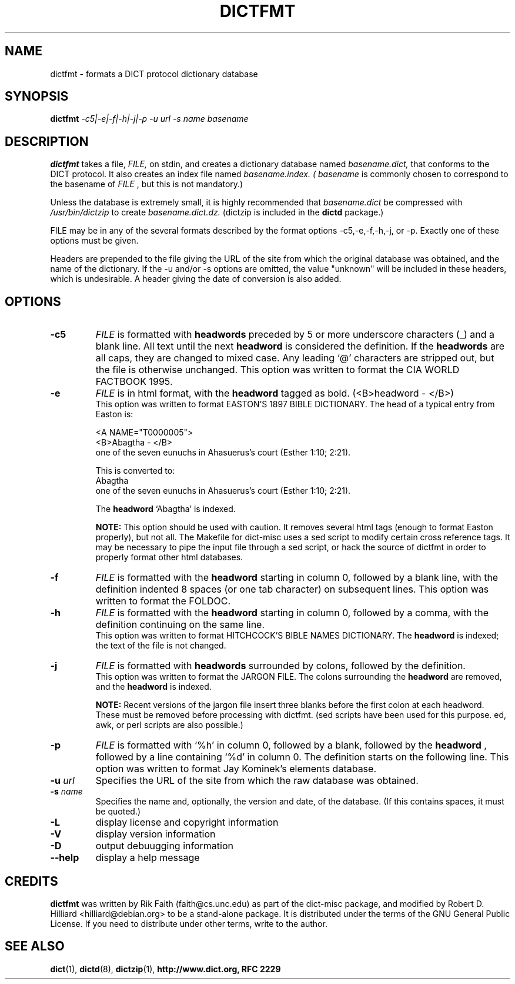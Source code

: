 .\" dictfmt.1 -- 
.\" Created: Sat, 23 Dec 2000 13:56:42 -0500 by hilliard@debian.org
.\" Copyright 2000 Robert D. Hilliard <hilliard@debian.org>
.\" 
.\" Permission is granted to make and distribute verbatim copies of this
.\" manual provided the copyright notice and this permission notice are
.\" preserved on all copies.
.\" 
.\" Permission is granted to copy and distribute modified versions of this
.\" manual under the conditions for verbatim copying, provided that the
.\" entire resulting derived work is distributed under the terms of a
.\" permission notice identical to this one
.\" 
.\" Since the Linux kernel and libraries are constantly changing, this
.\" manual page may be incorrect or out-of-date.  The author(s) assume no
.\" responsibility for errors or omissions, or for damages resulting from
.\" the use of the information contained herein.  The author(s) may not
.\" have taken the same level of care in the production of this manual,
.\" which is licensed free of charge, as they might when working
.\" professionally.
.\" 
.\" Formatted or processed versions of this manual, if unaccompanied by
.\" the source, must acknowledge the copyright and authors of this work.
.\" 
.TH DICTFMT 1 "25 December 2000" "" ""
.SH NAME
dictfmt \- formats a DICT protocol dictionary database
.SH SYNOPSIS
.nf
.BI dictfmt "  -c5|-e|-f|-h|-j|-p  -u  url -s name  basename"
.fi
.SH DESCRIPTION
.B dictfmt
takes a file, 
.I FILE,
on stdin, and creates a dictionary database named 
.I basename.dict,
that conforms to the DICT protocol.  It also creates an index file named 
.I basename.index.  (
.IR basename  " is commonly chosen to correspond to the basename of"
.I FILE
, but this is not mandatory.)  

Unless the database is extremely small, it is
highly recommended that 
.I basename.dict
be compressed with
.I /usr/bin/dictzip 
to create 
.I basename.dict.dz.
(dictzip is included in
the 
.B dictd 
package.)    
.P
FILE may be in any of the several formats described by 
the format options \-c5,-e,\-f,\-h,\-j, or \-p.  Exactly one of 
these options must be given.  
.P
Headers are prepended to the file giving the URL of the site from
which the original database was obtained, and the name of the
dictionary.  If the -u and/or -s options are omitted, the value
"unknown" will be included in these headers, which is undesirable.  A
header giving the date of conversion is also added.
.SH OPTIONS
.TP
.BI \-c5 
.I
FILE 
is formatted with 
.B headwords 
preceded by 5 or more underscore characters (_) and a blank line. 
All text until the next 
.B headword 
is considered the definition.  If  the 
.B headwords
are all caps, they are changed to mixed case.  Any leading `@'
characters are stripped out,  but the file is otherwise unchanged. This
option was written to format the CIA WORLD FACTBOOK 1995.
.TP
.BI \-e 
.I
FILE 
is in html format, with the 
.B headword 
tagged as bold.  (<B>headword - </B>)
.RS
This option was written to format EASTON'S 1897 BIBLE DICTIONARY.  The
head of a typical entry from Easton is:
.P
<A NAME="T0000005">
.br
<B>Abagtha - </B>
.br
one of the seven eunuchs in Ahasuerus's court (Esther 1:10;
2:21).

This is converted to:
.br
Abagtha
.br
   one of the seven eunuchs in Ahasuerus's court (Esther 1:10;
2:21).

The 
.B headword 
`Abagtha' is indexed.

.B NOTE: 
This option should be used with caution.  It removes several
html tags (enough to format Easton properly), but not all.  The
Makefile for dict-misc uses a sed script to modify certain cross
reference tags.  It may be necessary to pipe the input file through a
sed script, or hack the source of dictfmt in order to properly format
other html databases.
.RE
.TP
.BI \-f 
.I FILE 
is formatted with the 
.B headword
starting in column 0, followed by a blank line, with the definition
indented 8 spaces (or one tab character) on subsequent lines.  This
option was written to format the FOLDOC.
.TP
.BI \-h 
.I
FILE 
is formatted with the 
.B headword
starting in column 0, followed by a comma, with the definition
continuing on the same line. 
.RS
This option was written to format HITCHCOCK'S  BIBLE
NAMES DICTIONARY.  The 
.B headword 
is indexed; the text of the file is not changed. 
.RE
.TP
.BI \-j 
.I
FILE 
is formatted with 
.B headwords 
surrounded by colons, followed by the definition.
.RS
This option was written to format the JARGON FILE.  The colons
surrounding the 
.B headword
are removed, and the
.B headword
is indexed.  

.B NOTE:
Recent versions of the jargon file insert three blanks before the
first colon at each headword.  These must be removed before processing
with dictfmt.  (sed scripts have been used for this purpose. ed, awk,
or perl scripts are also possible.) 
.RE
.TP
.BI \-p 
.I
FILE 
is formatted with `%h' in column 0, followed by a blank, followed by the 
.B headword
, followed by a line containing `%d' in column 0.  The definition
starts on the following line.
..br
This option was written to format Jay Kominek's elements database.  
.TP
.BI \-u " url"
Specifies the URL of the site from which the raw database was obtained.
.TP
.BI \-s " name"
Specifies the name and, optionally, the version and date, of the
database.  (If this contains spaces, it must be quoted.)
.TP
.BI \-L 
display license and copyright information
.TP
.BI \-V 
display version information
.TP
.BI \-D 
output debuugging information
.TP
.BI \--help
display a help message
.SH CREDITS
.B dictfmt
was written by Rik Faith (faith@cs.unc.edu) as part of the dict-misc
package, and modified by Robert D. Hilliard <hilliard@debian.org> to
be a stand-alone package.  It is distributed under the terms of the
GNU General Public License.  If you need to distribute under other
terms, write to the author.
.P
.SH "SEE ALSO"
.BR dict (1),
.BR dictd (8),
.BR dictzip (1),
.BR http://www.dict.org,
.B RFC 2229
